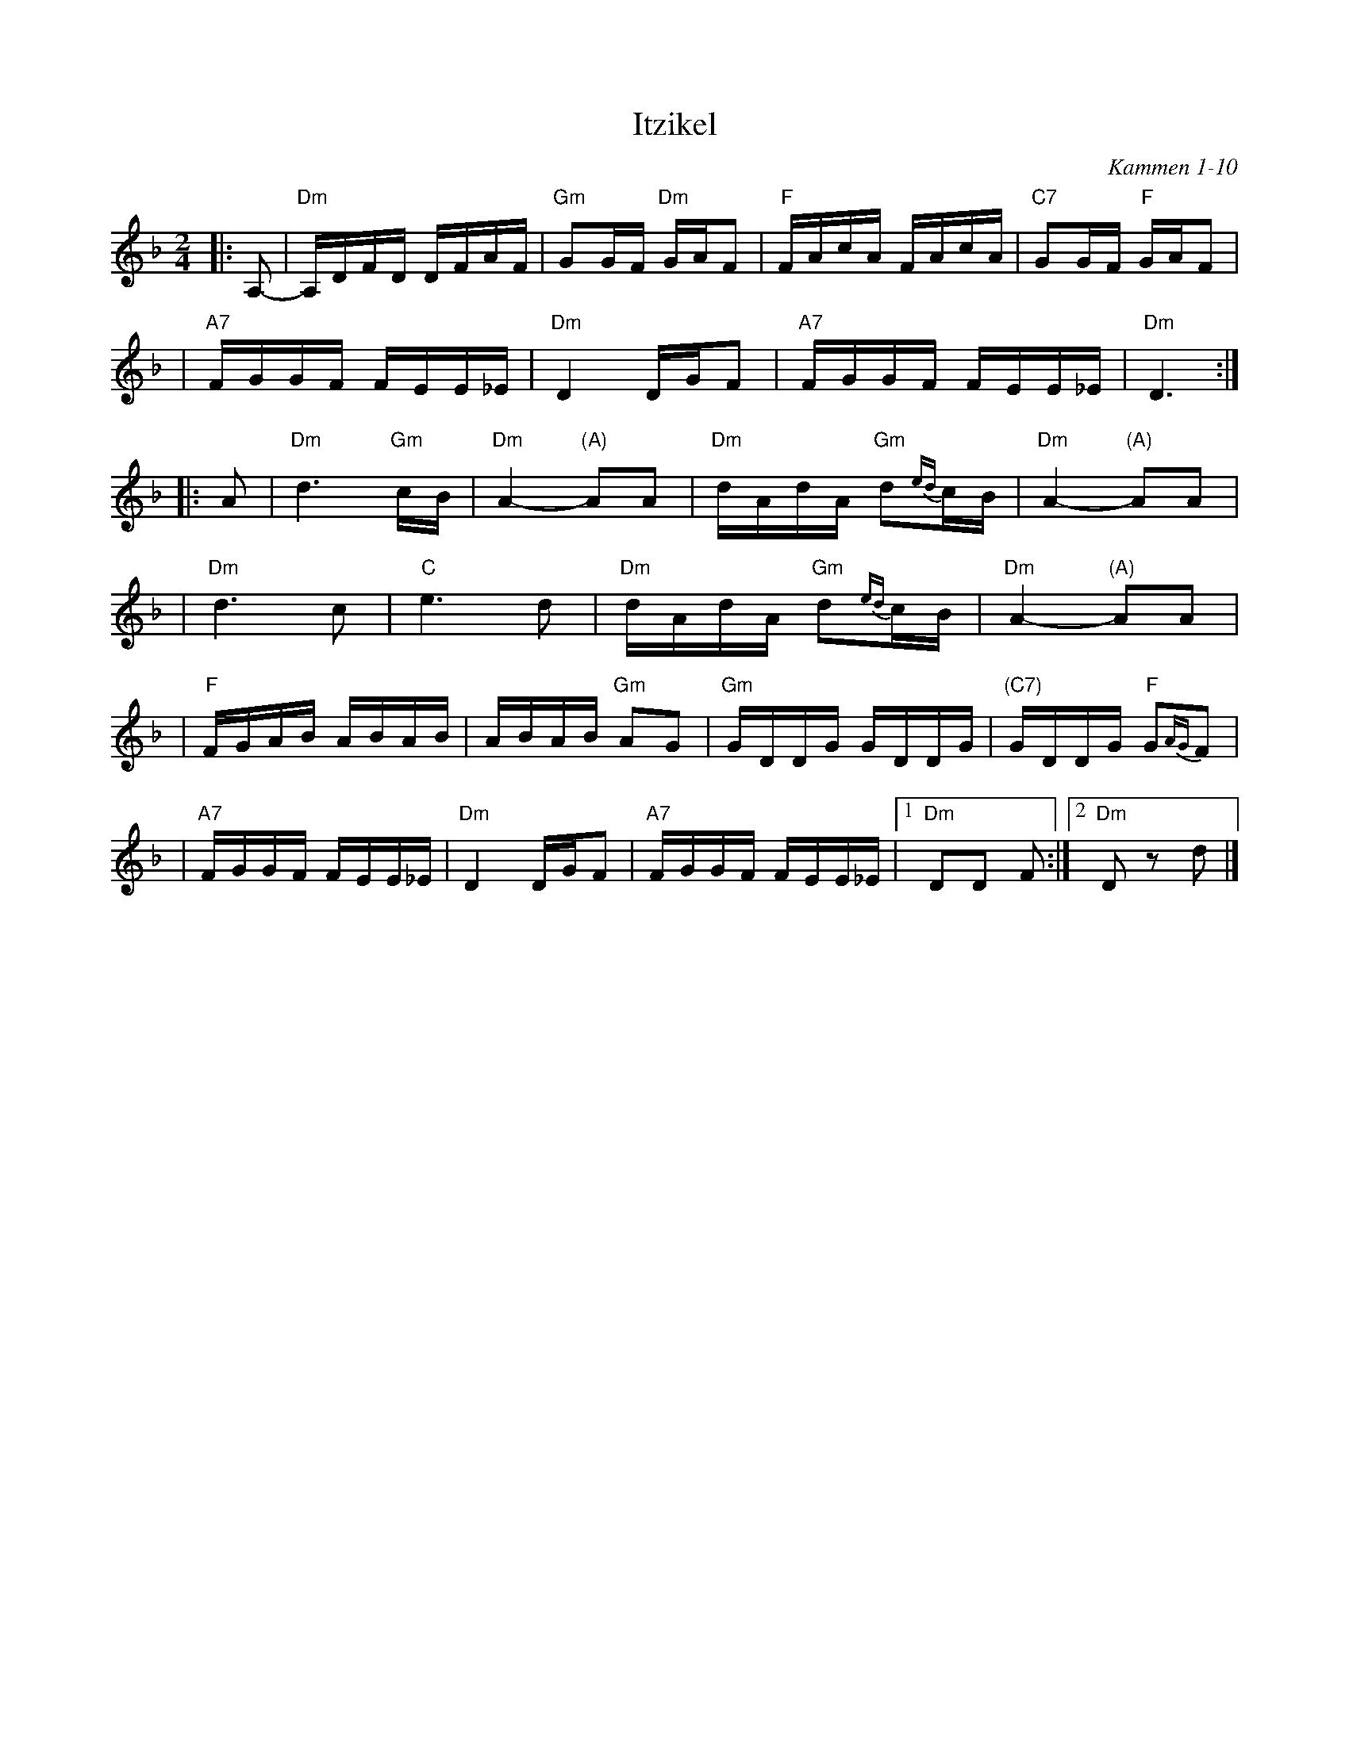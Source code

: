 X: 304
T: Itzikel
O: Kammen 1-10
R: freylach, bulgur
S: Marianne Cygnel
B: Kammen 1-10
D:
Z: John Chambers <jc:trillian.mit.edu> http://trillian.mit.edu/~jc/music/
N:
M: 2/4
L: 1/16
K: Dm
|: A,2- \
| "Dm"A,DFD DFAF | "Gm"G2GF "Dm"GAF2 | "F"FAcA FAcA | "C7"G2GF "F"GAF2 |
| "A7"FGGF FEE_E | "Dm"D4 DGF2 |  "A7"FGGF FEE_E | "Dm"D6 :|
|: A2 \
| "Dm"d6 "Gm"cB | "Dm"A4- "(A)"A2A2 | "Dm"dAdA "Gm"d2{ed}cB | "Dm"A4- "(A)"A2A2 |
| "Dm"d6 c2 | "C"e6 d2 | "Dm"dAdA "Gm"d2{ed}cB | "Dm"A4- "(A)"A2A2 |
| "F"FGAB ABAB | ABAB "Gm"A2G2 | "Gm"GDDG GDDG | "(C7)"GDDG "F"G2{AG}F2 |
| "A7"FGGF FEE_E | "Dm"D4 DGF2 | "A7"FGGF FEE_E |1 "Dm"D2D2 F2 :|2 "Dm"D2z2 d2 |]
